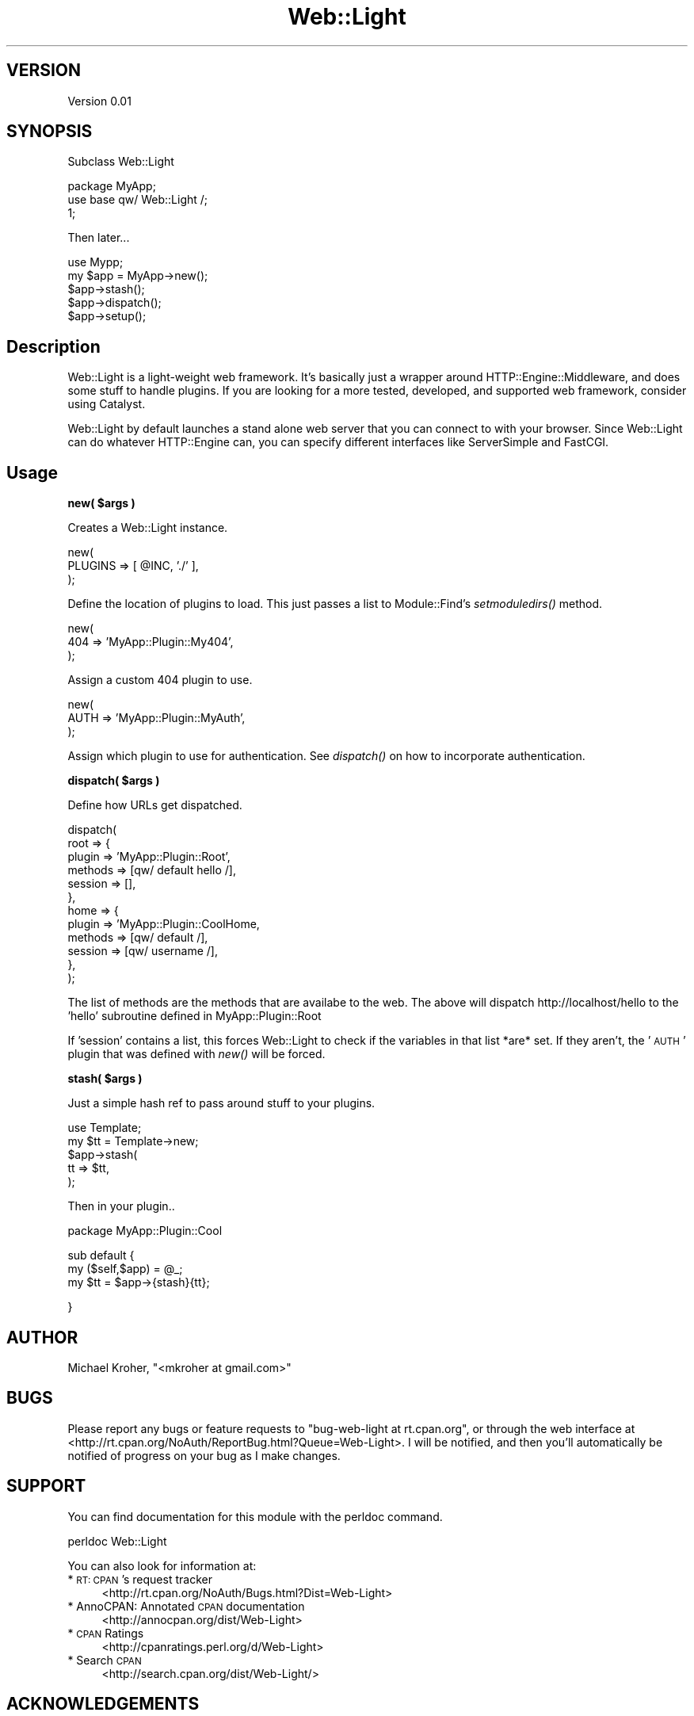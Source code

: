 .\" Automatically generated by Pod::Man v1.37, Pod::Parser v1.37
.\"
.\" Standard preamble:
.\" ========================================================================
.de Sh \" Subsection heading
.br
.if t .Sp
.ne 5
.PP
\fB\\$1\fR
.PP
..
.de Sp \" Vertical space (when we can't use .PP)
.if t .sp .5v
.if n .sp
..
.de Vb \" Begin verbatim text
.ft CW
.nf
.ne \\$1
..
.de Ve \" End verbatim text
.ft R
.fi
..
.\" Set up some character translations and predefined strings.  \*(-- will
.\" give an unbreakable dash, \*(PI will give pi, \*(L" will give a left
.\" double quote, and \*(R" will give a right double quote.  | will give a
.\" real vertical bar.  \*(C+ will give a nicer C++.  Capital omega is used to
.\" do unbreakable dashes and therefore won't be available.  \*(C` and \*(C'
.\" expand to `' in nroff, nothing in troff, for use with C<>.
.tr \(*W-|\(bv\*(Tr
.ds C+ C\v'-.1v'\h'-1p'\s-2+\h'-1p'+\s0\v'.1v'\h'-1p'
.ie n \{\
.    ds -- \(*W-
.    ds PI pi
.    if (\n(.H=4u)&(1m=24u) .ds -- \(*W\h'-12u'\(*W\h'-12u'-\" diablo 10 pitch
.    if (\n(.H=4u)&(1m=20u) .ds -- \(*W\h'-12u'\(*W\h'-8u'-\"  diablo 12 pitch
.    ds L" ""
.    ds R" ""
.    ds C` ""
.    ds C' ""
'br\}
.el\{\
.    ds -- \|\(em\|
.    ds PI \(*p
.    ds L" ``
.    ds R" ''
'br\}
.\"
.\" If the F register is turned on, we'll generate index entries on stderr for
.\" titles (.TH), headers (.SH), subsections (.Sh), items (.Ip), and index
.\" entries marked with X<> in POD.  Of course, you'll have to process the
.\" output yourself in some meaningful fashion.
.if \nF \{\
.    de IX
.    tm Index:\\$1\t\\n%\t"\\$2"
..
.    nr % 0
.    rr F
.\}
.\"
.\" For nroff, turn off justification.  Always turn off hyphenation; it makes
.\" way too many mistakes in technical documents.
.hy 0
.if n .na
.\"
.\" Accent mark definitions (@(#)ms.acc 1.5 88/02/08 SMI; from UCB 4.2).
.\" Fear.  Run.  Save yourself.  No user-serviceable parts.
.    \" fudge factors for nroff and troff
.if n \{\
.    ds #H 0
.    ds #V .8m
.    ds #F .3m
.    ds #[ \f1
.    ds #] \fP
.\}
.if t \{\
.    ds #H ((1u-(\\\\n(.fu%2u))*.13m)
.    ds #V .6m
.    ds #F 0
.    ds #[ \&
.    ds #] \&
.\}
.    \" simple accents for nroff and troff
.if n \{\
.    ds ' \&
.    ds ` \&
.    ds ^ \&
.    ds , \&
.    ds ~ ~
.    ds /
.\}
.if t \{\
.    ds ' \\k:\h'-(\\n(.wu*8/10-\*(#H)'\'\h"|\\n:u"
.    ds ` \\k:\h'-(\\n(.wu*8/10-\*(#H)'\`\h'|\\n:u'
.    ds ^ \\k:\h'-(\\n(.wu*10/11-\*(#H)'^\h'|\\n:u'
.    ds , \\k:\h'-(\\n(.wu*8/10)',\h'|\\n:u'
.    ds ~ \\k:\h'-(\\n(.wu-\*(#H-.1m)'~\h'|\\n:u'
.    ds / \\k:\h'-(\\n(.wu*8/10-\*(#H)'\z\(sl\h'|\\n:u'
.\}
.    \" troff and (daisy-wheel) nroff accents
.ds : \\k:\h'-(\\n(.wu*8/10-\*(#H+.1m+\*(#F)'\v'-\*(#V'\z.\h'.2m+\*(#F'.\h'|\\n:u'\v'\*(#V'
.ds 8 \h'\*(#H'\(*b\h'-\*(#H'
.ds o \\k:\h'-(\\n(.wu+\w'\(de'u-\*(#H)/2u'\v'-.3n'\*(#[\z\(de\v'.3n'\h'|\\n:u'\*(#]
.ds d- \h'\*(#H'\(pd\h'-\w'~'u'\v'-.25m'\f2\(hy\fP\v'.25m'\h'-\*(#H'
.ds D- D\\k:\h'-\w'D'u'\v'-.11m'\z\(hy\v'.11m'\h'|\\n:u'
.ds th \*(#[\v'.3m'\s+1I\s-1\v'-.3m'\h'-(\w'I'u*2/3)'\s-1o\s+1\*(#]
.ds Th \*(#[\s+2I\s-2\h'-\w'I'u*3/5'\v'-.3m'o\v'.3m'\*(#]
.ds ae a\h'-(\w'a'u*4/10)'e
.ds Ae A\h'-(\w'A'u*4/10)'E
.    \" corrections for vroff
.if v .ds ~ \\k:\h'-(\\n(.wu*9/10-\*(#H)'\s-2\u~\d\s+2\h'|\\n:u'
.if v .ds ^ \\k:\h'-(\\n(.wu*10/11-\*(#H)'\v'-.4m'^\v'.4m'\h'|\\n:u'
.    \" for low resolution devices (crt and lpr)
.if \n(.H>23 .if \n(.V>19 \
\{\
.    ds : e
.    ds 8 ss
.    ds o a
.    ds d- d\h'-1'\(ga
.    ds D- D\h'-1'\(hy
.    ds th \o'bp'
.    ds Th \o'LP'
.    ds ae ae
.    ds Ae AE
.\}
.rm #[ #] #H #V #F C
.\" ========================================================================
.\"
.IX Title "Web::Light 3"
.TH Web::Light 3 "2010-01-17" "perl v5.8.9" "User Contributed Perl Documentation"
.SH "VERSION"
.IX Header "VERSION"
Version 0.01
.SH "SYNOPSIS"
.IX Header "SYNOPSIS"
Subclass Web::Light
.PP
.Vb 3
\&    package MyApp;
\&    use base qw/ Web::Light /;
\&    1;
.Ve
.PP
Then later...
.PP
.Vb 5
\&    use Mypp;
\&    my $app = MyApp->new();
\&    $app->stash();
\&    $app->dispatch();
\&    $app->setup();
.Ve
.SH "Description"
.IX Header "Description"
Web::Light is a light-weight web framework.  It's basically just a wrapper around 
HTTP::Engine::Middleware, and does some stuff to handle plugins.  If you are 
looking for a more tested, developed, and supported web framework, consider using Catalyst.
.PP
Web::Light by default launches a stand alone web server that you can connect to with your 
browser. Since Web::Light can do whatever HTTP::Engine can, you can specify different 
interfaces like ServerSimple and FastCGI.
.SH "Usage"
.IX Header "Usage"
.ie n .Sh "new( $args )"
.el .Sh "new( \f(CW$args\fP )"
.IX Subsection "new( $args )"
Creates a Web::Light instance.
.PP
.Vb 3
\&    new(
\&       PLUGINS => [ @INC, './' ],
\&    );
.Ve
.PP
Define the location of plugins to load. This just passes a list to Module::Find's 
\&\fIsetmoduledirs()\fR method.
.PP
.Vb 3
\&    new(
\&       404 => 'MyApp::Plugin::My404',
\&    );
.Ve
.PP
Assign a custom 404 plugin to use.
.PP
.Vb 3
\&    new(
\&       AUTH => 'MyApp::Plugin::MyAuth',
\&    );
.Ve
.PP
Assign which plugin to use for authentication. See \fIdispatch()\fR on how to 
incorporate authentication.
.ie n .Sh "dispatch( $args )"
.el .Sh "dispatch( \f(CW$args\fP )"
.IX Subsection "dispatch( $args )"
Define how URLs get dispatched.
.PP
.Vb 12
\&    dispatch(
\&       root => {
\&            plugin  => 'MyApp::Plugin::Root',
\&            methods => [qw/ default hello /],
\&            session => [],
\&       },
\&       home => {
\&            plugin  => 'MyApp::Plugin::CoolHome,
\&            methods => [qw/ default /],
\&            session => [qw/ username /],
\&       },
\&    );
.Ve
.PP
The list of methods are the methods that are availabe to the web. 
The above will dispatch http://localhost/hello to the 
\&'hello' subroutine defined in MyApp::Plugin::Root
.PP
If 'session' contains a list, this forces Web::Light to check if
the variables in that list *are* set. If they aren't, the '\s-1AUTH\s0' 
plugin that was defined with \fInew()\fR will be forced.
.ie n .Sh "stash( $args )"
.el .Sh "stash( \f(CW$args\fP )"
.IX Subsection "stash( $args )"
Just a simple hash ref to pass around stuff to your plugins.
.PP
.Vb 5
\&    use Template;
\&    my $tt = Template->new;
\&    $app->stash(
\&        tt => $tt,
\&    );
.Ve
.PP
Then in your plugin..
.PP
.Vb 1
\&    package MyApp::Plugin::Cool
.Ve
.PP
.Vb 3
\&    sub default {
\&        my ($self,$app) = @_;
\&        my $tt = $app->{stash}{tt};
.Ve
.PP
.Vb 1
\&    }
.Ve
.SH "AUTHOR"
.IX Header "AUTHOR"
Michael Kroher, \f(CW\*(C`<mkroher at gmail.com>\*(C'\fR
.SH "BUGS"
.IX Header "BUGS"
Please report any bugs or feature requests to \f(CW\*(C`bug\-web\-light at rt.cpan.org\*(C'\fR, or through
the web interface at <http://rt.cpan.org/NoAuth/ReportBug.html?Queue=Web\-Light>.  I will be notified, and then you'll
automatically be notified of progress on your bug as I make changes.
.SH "SUPPORT"
.IX Header "SUPPORT"
You can find documentation for this module with the perldoc command.
.PP
.Vb 1
\&    perldoc Web::Light
.Ve
.PP
You can also look for information at:
.IP "* \s-1RT:\s0 \s-1CPAN\s0's request tracker" 4
.IX Item "RT: CPAN's request tracker"
<http://rt.cpan.org/NoAuth/Bugs.html?Dist=Web\-Light>
.IP "* AnnoCPAN: Annotated \s-1CPAN\s0 documentation" 4
.IX Item "AnnoCPAN: Annotated CPAN documentation"
<http://annocpan.org/dist/Web\-Light>
.IP "* \s-1CPAN\s0 Ratings" 4
.IX Item "CPAN Ratings"
<http://cpanratings.perl.org/d/Web\-Light>
.IP "* Search \s-1CPAN\s0" 4
.IX Item "Search CPAN"
<http://search.cpan.org/dist/Web\-Light/>
.SH "ACKNOWLEDGEMENTS"
.IX Header "ACKNOWLEDGEMENTS"
.SH "COPYRIGHT & LICENSE"
.IX Header "COPYRIGHT & LICENSE"
Copyright 2010 Michael Kroher, all rights reserved.
.PP
This program is free software; you can redistribute it and/or modify it
under the same terms as Perl itself.
